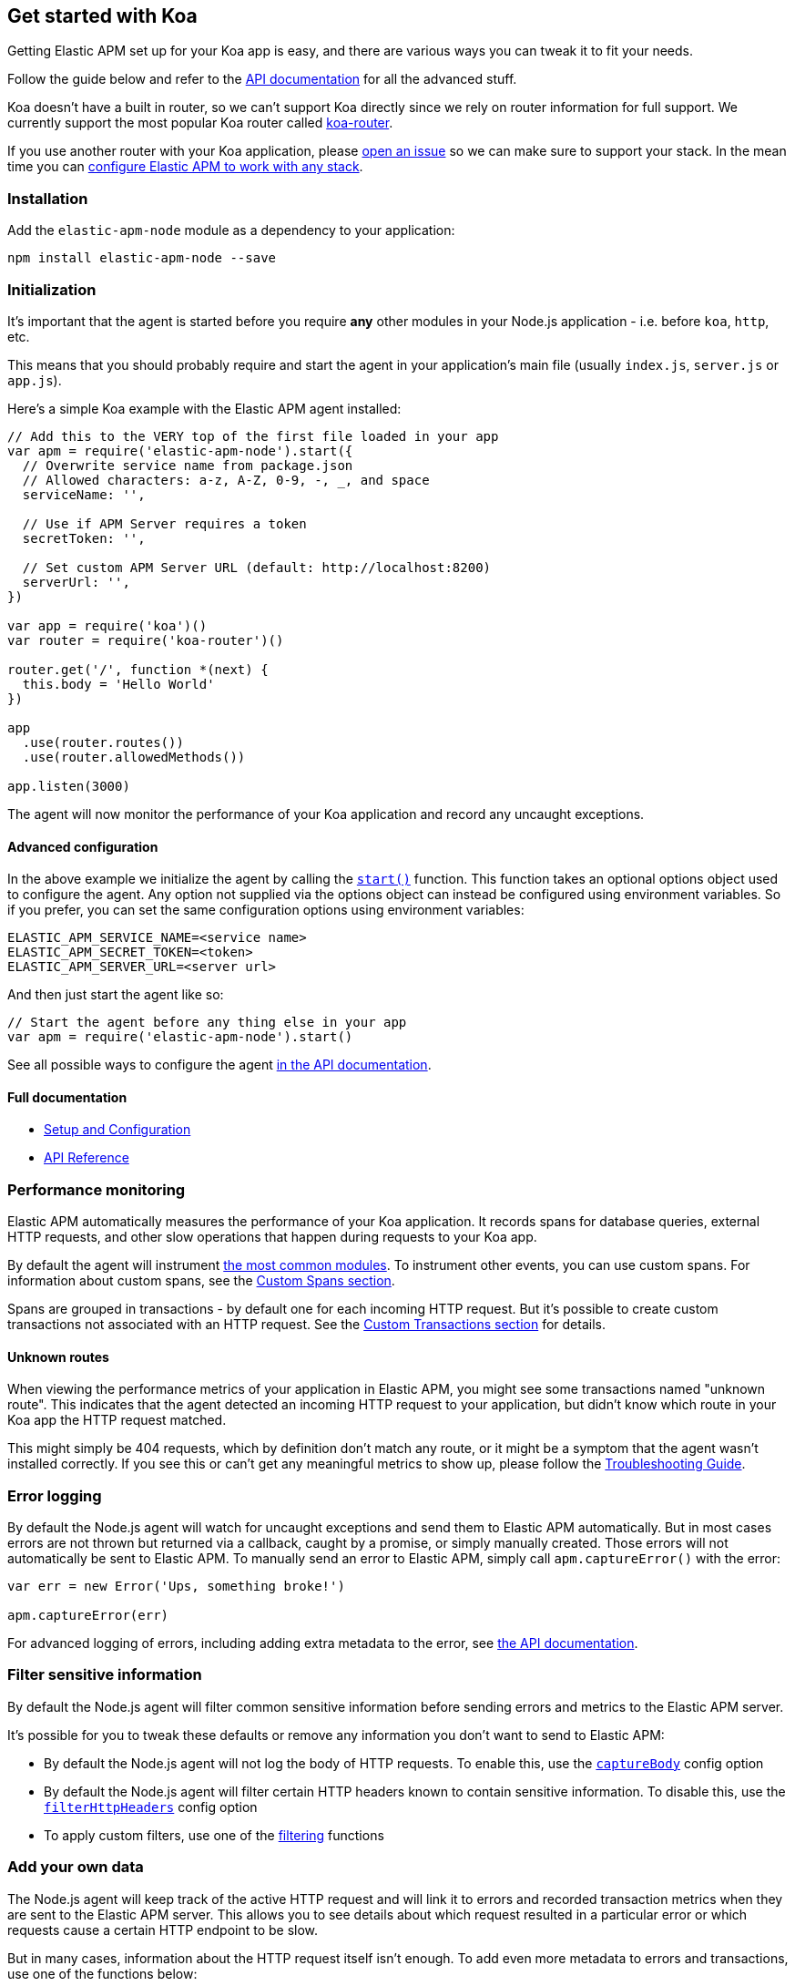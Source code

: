 [[koa]]

ifdef::env-github[]
NOTE: For the best reading experience,
please view this documentation at https://www.elastic.co/guide/en/apm/agent/nodejs/current/koa.html[elastic.co]
endif::[]

== Get started with Koa

Getting Elastic APM set up for your Koa app is easy,
and there are various ways you can tweak it to fit your needs.

Follow the guide below and refer to the <<api,API documentation>> for all the advanced stuff.

Koa doesn't have a built in router,
so we can't support Koa directly since we rely on router information for full support.
We currently support the most popular Koa router called https://github.com/alexmingoia/koa-router[koa-router].

If you use another router with your Koa application,
please https://github.com/elastic/apm-agent-nodejs/issues[open an issue] so we can make sure to support your stack.
In the mean time you can <<custom-stack,configure Elastic APM to work with any stack>>.

[float]
[[koa-installation]]
=== Installation

Add the `elastic-apm-node` module as a dependency to your application:

[source,bash]
----
npm install elastic-apm-node --save
----

[float]
[[koa-initialization]]
=== Initialization

It's important that the agent is started before you require *any* other modules in your Node.js application - i.e. before `koa`, `http`, etc.

This means that you should probably require and start the agent in your application's main file (usually `index.js`, `server.js` or `app.js`).

Here's a simple Koa example with the Elastic APM agent installed:

[source,js]
----
// Add this to the VERY top of the first file loaded in your app
var apm = require('elastic-apm-node').start({
  // Overwrite service name from package.json
  // Allowed characters: a-z, A-Z, 0-9, -, _, and space
  serviceName: '',

  // Use if APM Server requires a token
  secretToken: '',

  // Set custom APM Server URL (default: http://localhost:8200)
  serverUrl: '',
})

var app = require('koa')()
var router = require('koa-router')()

router.get('/', function *(next) {
  this.body = 'Hello World'
})

app
  .use(router.routes())
  .use(router.allowedMethods())

app.listen(3000)
----

The agent will now monitor the performance of your Koa application and record any uncaught exceptions.

[float]
[[koa-advanced-configuration]]
==== Advanced configuration

In the above example we initialize the agent by calling the <<apm-start,`start()`>> function.
This function takes an optional options object used to configure the agent.
Any option not supplied via the options object can instead be configured using environment variables.
So if you prefer, you can set the same configuration options using environment variables:

[source,bash]
----
ELASTIC_APM_SERVICE_NAME=<service name>
ELASTIC_APM_SECRET_TOKEN=<token>
ELASTIC_APM_SERVER_URL=<server url>
----

And then just start the agent like so:

[source,js]
----
// Start the agent before any thing else in your app
var apm = require('elastic-apm-node').start()
----

See all possible ways to configure the agent <<configuring-the-agent,in the API documentation>>.

[float]
[[koa-full-documentation]]
==== Full documentation

* <<advanced-setup,Setup and Configuration>>
* <<api,API Reference>>

[float]
[[koa-performance-monitoring]]
=== Performance monitoring

Elastic APM automatically measures the performance of your Koa application.
It records spans for database queries,
external HTTP requests,
and other slow operations that happen during requests to your Koa app.

By default the agent will instrument <<compatibility,the most common modules>>.
To instrument other events,
you can use custom spans.
For information about custom spans,
see the <<custom-spans,Custom Spans section>>.

Spans are grouped in transactions - by default one for each incoming HTTP request.
But it's possible to create custom transactions not associated with an HTTP request.
See the <<custom-transactions,Custom Transactions section>> for details.

[float]
[[koa-unknown-routes]]
==== Unknown routes

When viewing the performance metrics of your application in Elastic APM,
you might see some transactions named "unknown route".
This indicates that the agent detected an incoming HTTP request to your application,
but didn't know which route in your Koa app the HTTP request matched.

This might simply be 404 requests,
which by definition don't match any route,
or it might be a symptom that the agent wasn't installed correctly.
If you see this or can't get any meaningful metrics to show up,
please follow the <<troubleshooting,Troubleshooting Guide>>.

[float]
[[koa-error-logging]]
=== Error logging

By default the Node.js agent will watch for uncaught exceptions and send them to Elastic APM automatically.
But in most cases errors are not thrown but returned via a callback,
caught by a promise,
or simply manually created.
Those errors will not automatically be sent to Elastic APM.
To manually send an error to Elastic APM,
simply call `apm.captureError()` with the error:

[source,js]
----
var err = new Error('Ups, something broke!')

apm.captureError(err)
----

For advanced logging of errors,
including adding extra metadata to the error,
see <<apm-capture-error,the API documentation>>.

[float]
[[koa-filter-sensitive-information]]
=== Filter sensitive information

By default the Node.js agent will filter common sensitive information before sending errors and metrics to the Elastic APM server.

It's possible for you to tweak these defaults or remove any information you don't want to send to Elastic APM:

* By default the Node.js agent will not log the body of HTTP requests.
To enable this,
use the <<capture-body,`captureBody`>> config option
* By default the Node.js agent will filter certain HTTP headers known to contain sensitive information.
To disable this,
use the <<filter-http-headers,`filterHttpHeaders`>> config option
* To apply custom filters,
use one of the <<apm-add-filter,filtering>> functions

[float]
[[koa-add-your-own-data]]
=== Add your own data

The Node.js agent will keep track of the active HTTP request and will link it to errors and recorded transaction metrics when they are sent to the Elastic APM server.
This allows you to see details about which request resulted in a particular error or which requests cause a certain HTTP endpoint to be slow.

But in many cases,
information about the HTTP request itself isn't enough.
To add even more metadata to errors and transactions,
use one of the functions below:

* <<apm-set-user-context,`apm.setUserContext()`>> - Call this to enrich collected performance data and errors with information about the user/client
* <<apm-set-custom-context,`apm.setCustomContext()`>> - Call this to enrich collected performance data and errors with any information that you think will help you debug performance issues and errors (this data is only stored, but not indexed in Elasticsearch)
* <<apm-set-tag,`apm.setTag()`>> - Call this to enrich collected performance data and errors with simple key/value strings that you think will help you debug performance issues and errors (tags are indexed in Elasticsearch)

[float]
[[koa-compatibility]]
=== Compatibility

See the <<compatibility,Compatibility section>> for details.

[float]
[[koa-troubleshooting]]
=== Troubleshooting

If you can't get the Node.js agent to work as expected,
please follow the <<troubleshooting,Troubleshooting Guide>>.
